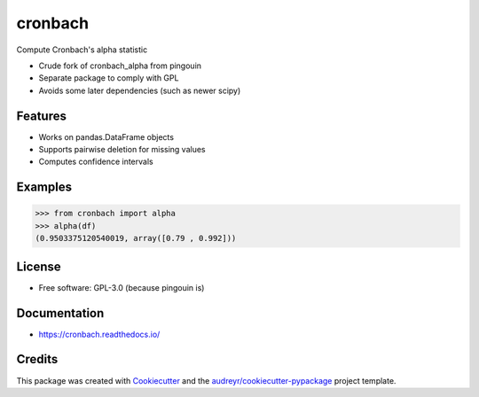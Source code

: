 ========
cronbach
========


.. image:: https://img.shields.io/pypi/v/cronbach.svg
        :target: https://pypi.python.org/pypi/cronbach

.. image:: https://img.shields.io/travis/datagazing/cronbach.svg
        :target: https://travis-ci.com/datagazing/cronbach

.. image:: https://readthedocs.org/projects/cronbach/badge/?version=latest
        :target: https://cronbach.readthedocs.io/en/latest/?version=latest
        :alt: Documentation Status



Compute Cronbach's alpha statistic

* Crude fork of cronbach_alpha from pingouin
* Separate package to comply with GPL
* Avoids some later dependencies (such as newer scipy)

Features
--------

* Works on pandas.DataFrame objects
* Supports pairwise deletion for missing values
* Computes confidence intervals

Examples
--------

.. code-block:: python

  >>> from cronbach import alpha
  >>> alpha(df)
  (0.9503375120540019, array([0.79 , 0.992]))

License
-------

* Free software: GPL-3.0 (because pingouin is)

Documentation
-------------

* https://cronbach.readthedocs.io/

Credits
-------

This package was created with Cookiecutter_ and the `audreyr/cookiecutter-pypackage`_ project template.

.. _Cookiecutter: https://github.com/audreyr/cookiecutter
.. _`audreyr/cookiecutter-pypackage`: https://github.com/audreyr/cookiecutter-pypackage

